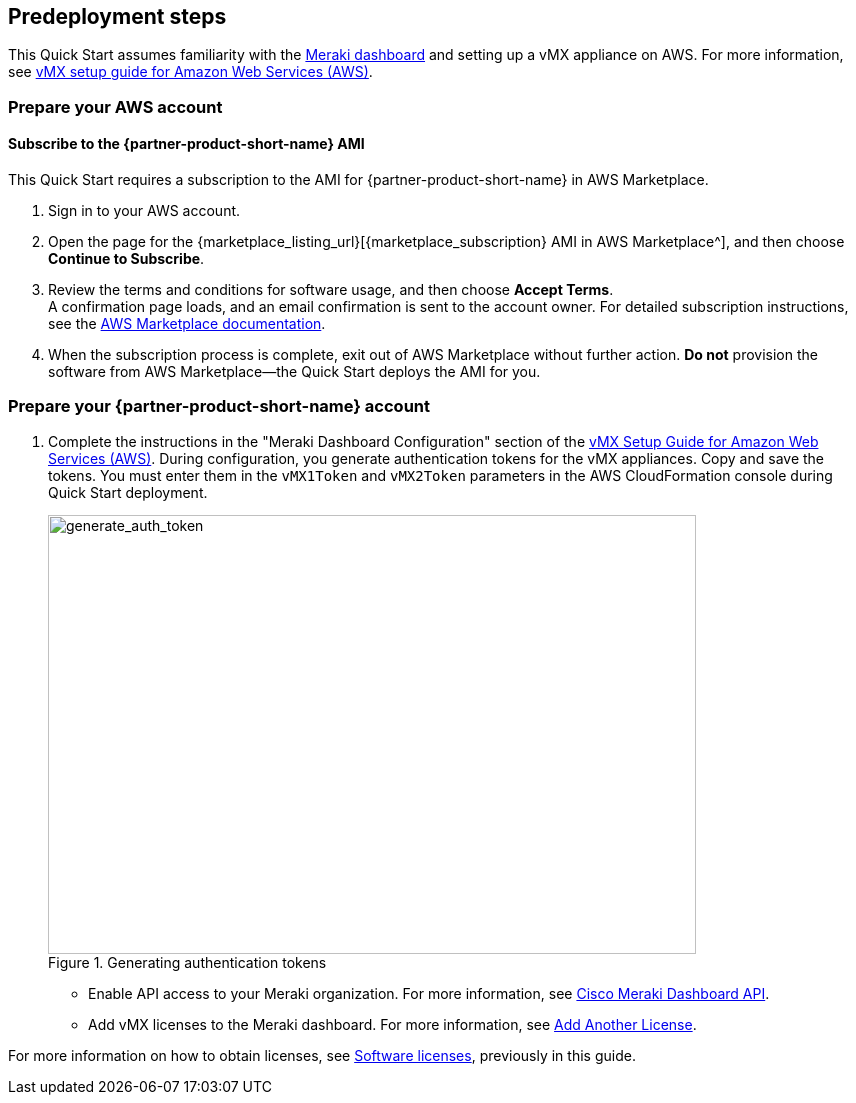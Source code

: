 //Include any predeployment steps here, such as signing up for a Marketplace AMI or making any changes to a partner account. If there are no predeployment steps, leave this file empty.

== Predeployment steps

This Quick Start assumes familiarity with the https://documentation.meraki.com/Getting_Started[Meraki dashboard^] and setting up a vMX appliance on AWS. For more information, see https://documentation.meraki.com/MX/MX_Installation_Guides/vMX_Setup_Guide_for_Amazon_Web_Services_(AWS)[vMX setup guide for Amazon Web Services (AWS)^].

=== Prepare your AWS account

==== Subscribe to the {partner-product-short-name} AMI
This Quick Start requires a subscription to the AMI for {partner-product-short-name} in AWS Marketplace.

. Sign in to your AWS account.
. Open the page for the {marketplace_listing_url}[{marketplace_subscription} AMI in AWS Marketplace^], and then choose *Continue to Subscribe*.
. Review the terms and conditions for software usage, and then choose *Accept Terms*. +
  A confirmation page loads, and an email confirmation is sent to the account owner. For detailed subscription instructions, see the https://aws.amazon.com/marketplace/help/200799470[AWS Marketplace documentation^].
. When the subscription process is complete, exit out of AWS Marketplace without further action. *Do not* provision the software from AWS Marketplace—the Quick Start deploys the AMI for you.

=== Prepare your {partner-product-short-name} account
. Complete the instructions in the "Meraki Dashboard Configuration" section of the https://documentation.meraki.com/MX/MX_Installation_Guides/vMX_Setup_Guide_for_Amazon_Web_Services_(AWS)[vMX Setup Guide for Amazon Web Services (AWS)^]. During configuration, you generate authentication tokens for the vMX appliances. Copy and save the tokens. You must enter them in the `vMX1Token` and `vMX2Token` parameters in the AWS CloudFormation console during Quick Start deployment.
+
[#generate_auth_token]
.Generating authentication tokens
image::../docs/deployment_guide/images/meraki_vmx1.png[generate_auth_token,width=648,height=439]


* Enable API access to your Meraki organization. For more information, see https://documentation.meraki.com/General_Administration/Other_Topics/Cisco_Meraki_Dashboard_API[Cisco Meraki Dashboard API^]. 
* Add vMX licenses to the Meraki dashboard. For more information, see https://documentation.meraki.com/General_Administration/Organizations_and_Networks/Organization_Menu/License_Info_Page_-_Co-Termination_License_Model#Add_Another_License[Add Another License^].

For more information on how to obtain licenses, see link:#_licenses[Software licenses], previously in this guide.